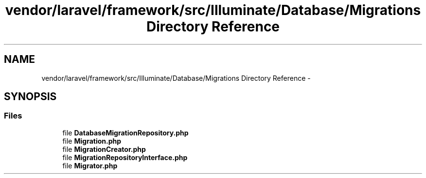 .TH "vendor/laravel/framework/src/Illuminate/Database/Migrations Directory Reference" 3 "Tue Apr 14 2015" "Version 1.0" "VirtualSCADA" \" -*- nroff -*-
.ad l
.nh
.SH NAME
vendor/laravel/framework/src/Illuminate/Database/Migrations Directory Reference \- 
.SH SYNOPSIS
.br
.PP
.SS "Files"

.in +1c
.ti -1c
.RI "file \fBDatabaseMigrationRepository\&.php\fP"
.br
.ti -1c
.RI "file \fBMigration\&.php\fP"
.br
.ti -1c
.RI "file \fBMigrationCreator\&.php\fP"
.br
.ti -1c
.RI "file \fBMigrationRepositoryInterface\&.php\fP"
.br
.ti -1c
.RI "file \fBMigrator\&.php\fP"
.br
.in -1c
